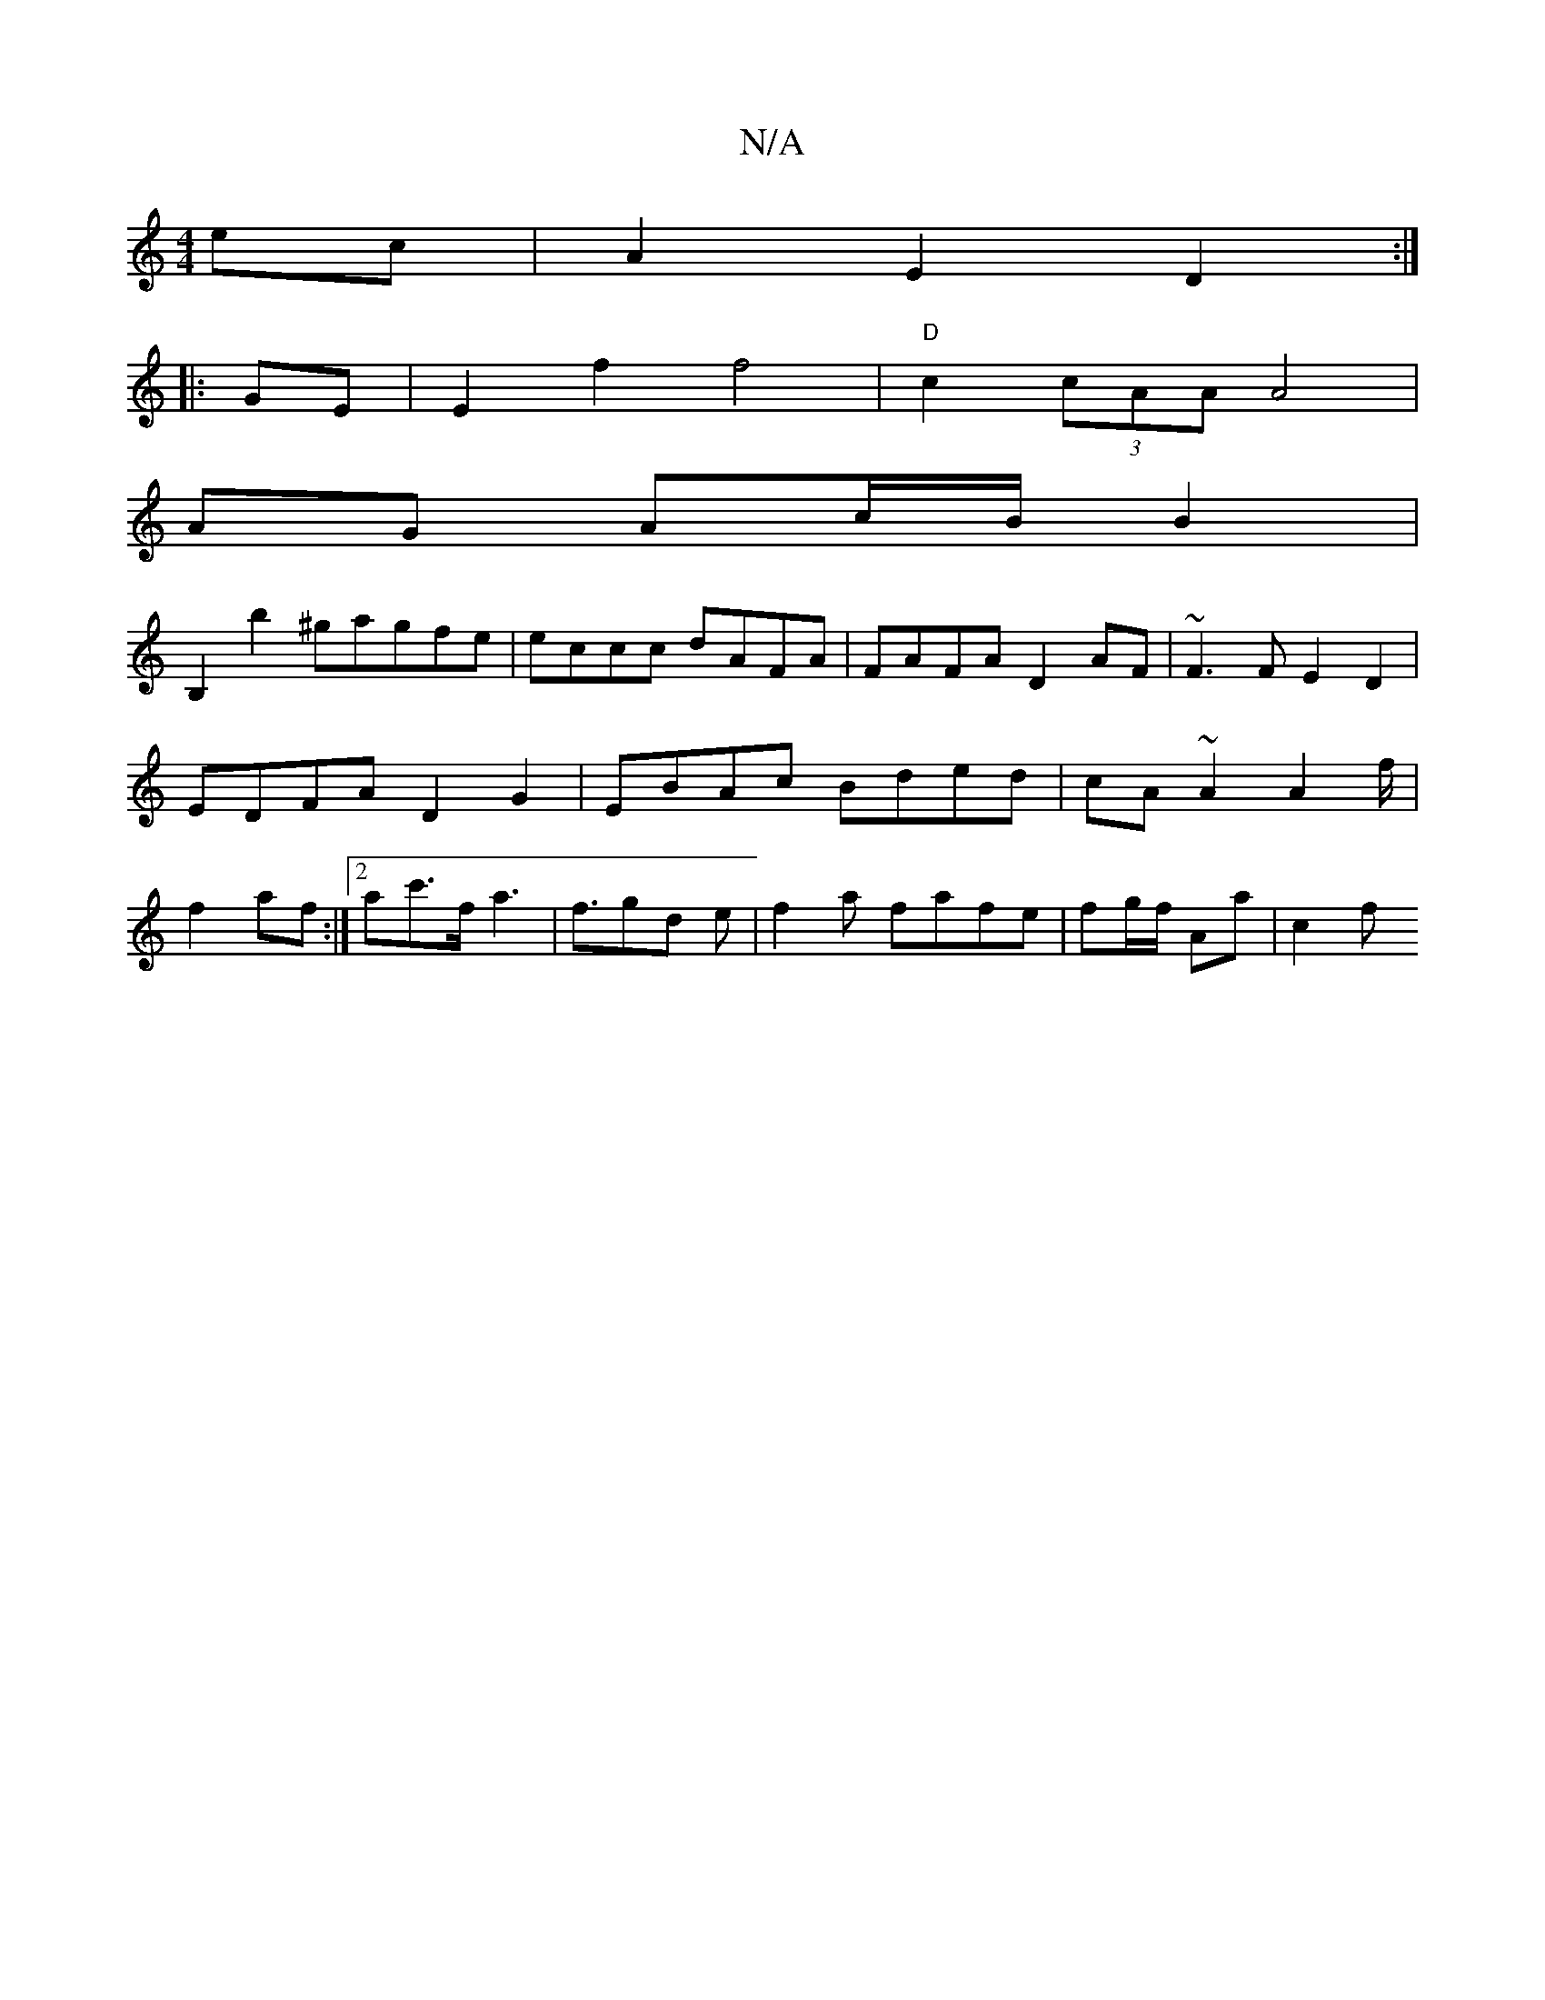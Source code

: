 X:1
T:N/A
M:4/4
R:N/A
K:Cmajor
ec | A2 E2 D2 :|
|: GE |E2 f2 f4- | "D"c2(3cAA A4 |
AG Ac/B/ B2 |
B,2 b2 ^gagfe|eccc dAFA|FAFA D2AF|~F3F E2 D2|EDFA D2G2|EBAc Bded|cA~A2 A2 f/| f2 af :|2 ac'>f a3| f3/2gd e|f2 a fafe | fg/f/ Aa | c2 f